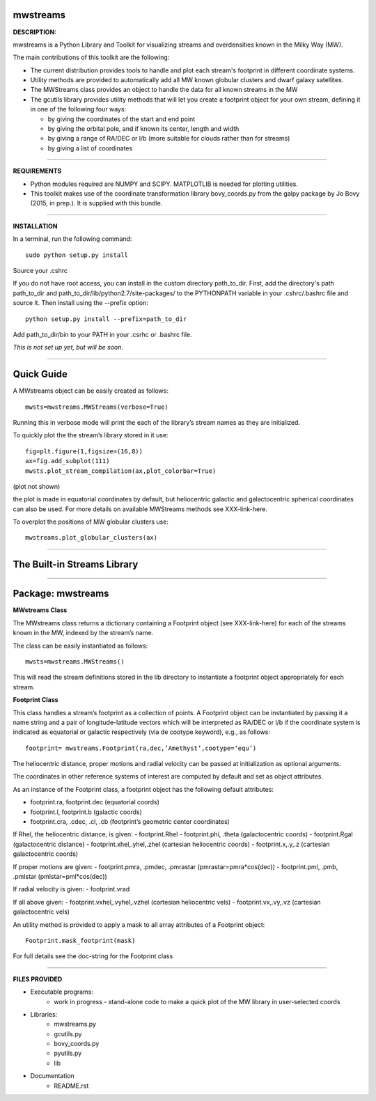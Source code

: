 mwstreams
=========

**DESCRIPTION:**

mwstreams is a Python Library and Toolkit for visualizing streams and overdensities known in the Milky Way (MW).

The main contributions of this toolkit are the following:

- The current distribution provides tools to handle and plot each stream's footprint in different coordinate systems. 

- Utility methods are provided to automatically add all MW known globular clusters and dwarf galaxy satellites.

- The MWStreams class provides an object to handle the data for all known streams in the MW

- The gcutils library provides utility methods that will let you create a footprint object for your own stream, defining it in one of the following four ways:

  - by giving the coordinates of the start and end point
  - by giving the orbital pole, and if known its center, length and width 
  - by giving a range of RA/DEC or l/b  (more suitable for clouds rather than for streams)
  - by giving a list of coordinates 

----------

**REQUIREMENTS**

- Python modules required are NUMPY and SCIPY. MATPLOTLIB is needed for plotting utilities.
- This toolkit makes use of the coordinate transformation library bovy_coords.py from the galpy package by Jo Bovy (2015, in prep.). It is supplied with this bundle.

----------

**INSTALLATION**

In a terminal, run the following command::

    sudo python setup.py install 

Source your .cshrc

If you do not have root access, you can install in the custom directory path_to_dir.
First, add the directory's path path_to_dir and path_to_dir/lib/python2.7/site-packages/
to the PYTHONPATH variable in your .cshrc/.bashrc file and source it. Then install using the --prefix option::

    python setup.py install --prefix=path_to_dir

Add path_to_dir/bin to your PATH in your .csrhc or .bashrc file.

*This is not set up yet, but will be soon.*

----------

Quick Guide
===========

A MWstreams object can be easily created as follows::

	mwsts=mwstreams.MWStreams(verbose=True)

Running this in verbose mode will print the each of the library’s stream names as they are initialized.

To quickly plot the the stream’s library stored in it use:: 

	fig=plt.figure(1,figsize=(16,8))
	ax=fig.add_subplot(111)
	mwsts.plot_stream_compilation(ax,plot_colorbar=True)

(plot not shown)

the plot is made in equatorial coordinates by default, but heliocentric galactic and galactocentric spherical coordinates can also be used. For more details on available MWStreams methods see XXX-link-here.

To overplot the positions of MW globular clusters use::

	mwstreams.plot_globular_clusters(ax)

----------

The Built-in Streams Library
============================



----------

Package: mwstreams 
==================

**MWstreams Class**

The MWstreams class returns a dictionary containing a Footprint object (see XXX-link-here) for each of the streams known in the MW, indexed by the stream’s name.

The class can be easily instantiated as follows::

	mwsts=mwstreams.MWStreams()

This will read the stream definitions stored in the lib directory to instantiate a footprint object appropriately for each stream.

**Footprint Class**

This class handles a stream’s footprint as a collection of points. A Footprint object can be instantiated by passing it a name string and a pair of longitude-latitude vectors which will be interpreted as RA/DEC or l/b if the coordinate system is indicated as equatorial or galactic respectively (via de cootype keyword), e.g., as follows::

	footprint= mwstreams.Footprint(ra,dec,’Amethyst’,cootype=‘equ’)

The heliocentric distance, proper motions and radial velocity can be passed at initialization as optional arguments.

The coordinates in other reference systems of interest are computed by default and set as object attributes. 

As an instance of the Footprint class, a footprint object has the following default attributes:

- footprint.ra, footprint.dec    (equatorial coords)
- footprint.l, footprint.b       (galactic coords) 
- footprint.cra, .cdec, .cl, .cb (footprint’s geometric center coordinates)

If Rhel, the heliocentric distance, is given:
- footprint.Rhel
- footprint.phi, .theta       (galactocentric coords)
- footprint.Rgal              (galactocentric distance)
- footprint.xhel,.yhel,.zhel  (cartesian heliocentric coords)
- footprint.x,.y,.z           (cartesian galactocentric coords)

If proper motions are given:
- footprint.pmra, .pmdec, .pmrastar  (pmrastar=pmra*cos(dec))
- footprint.pml, .pmb, .pmlstar       (pmlstar=pml*cos(dec))

If radial velocity is given:
- footprint.vrad

If all above given:
- footprint.vxhel,.vyhel,.vzhel  (cartesian heliocentric vels)
- footprint.vx,.vy,.vz           (cartesian galactocentric vels)

An utility method is provided to apply a mask to all array attributes of a Footprint object::

	Footprint.mask_footprint(mask)

For full details see the doc-string for the Footprint class

----------

**FILES PROVIDED**

- Executable programs:
	* work in progress - stand-alone code to make a quick plot of the MW library in user-selected coords

- Libraries:
	* mwstreams.py
	* gcutils.py
	* bovy_coords.py
	* pyutils.py
	* lib
- Documentation
   * README.rst









